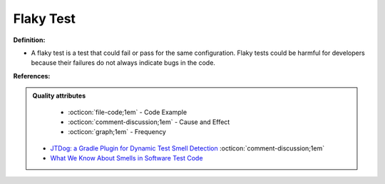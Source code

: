Flaky Test
^^^^^
**Definition:**

* A flaky test is a test that could fail or pass for the same configuration. Flaky tests could be harmful for developers because their failures do not always indicate bugs in the code.


**References:**

.. admonition:: Quality attributes

    * :octicon:`file-code;1em` -  Code Example
    * :octicon:`comment-discussion;1em` -  Cause and Effect
    * :octicon:`graph;1em` -  Frequency

 * `JTDog: a Gradle Plugin for Dynamic Test Smell Detection <https://ieeexplore.ieee.org/document/9678529/>`_ :octicon:`comment-discussion;1em`
 * `What We Know About Smells in Software Test Code <https://ieeexplore.ieee.org/document/8501942>`_

